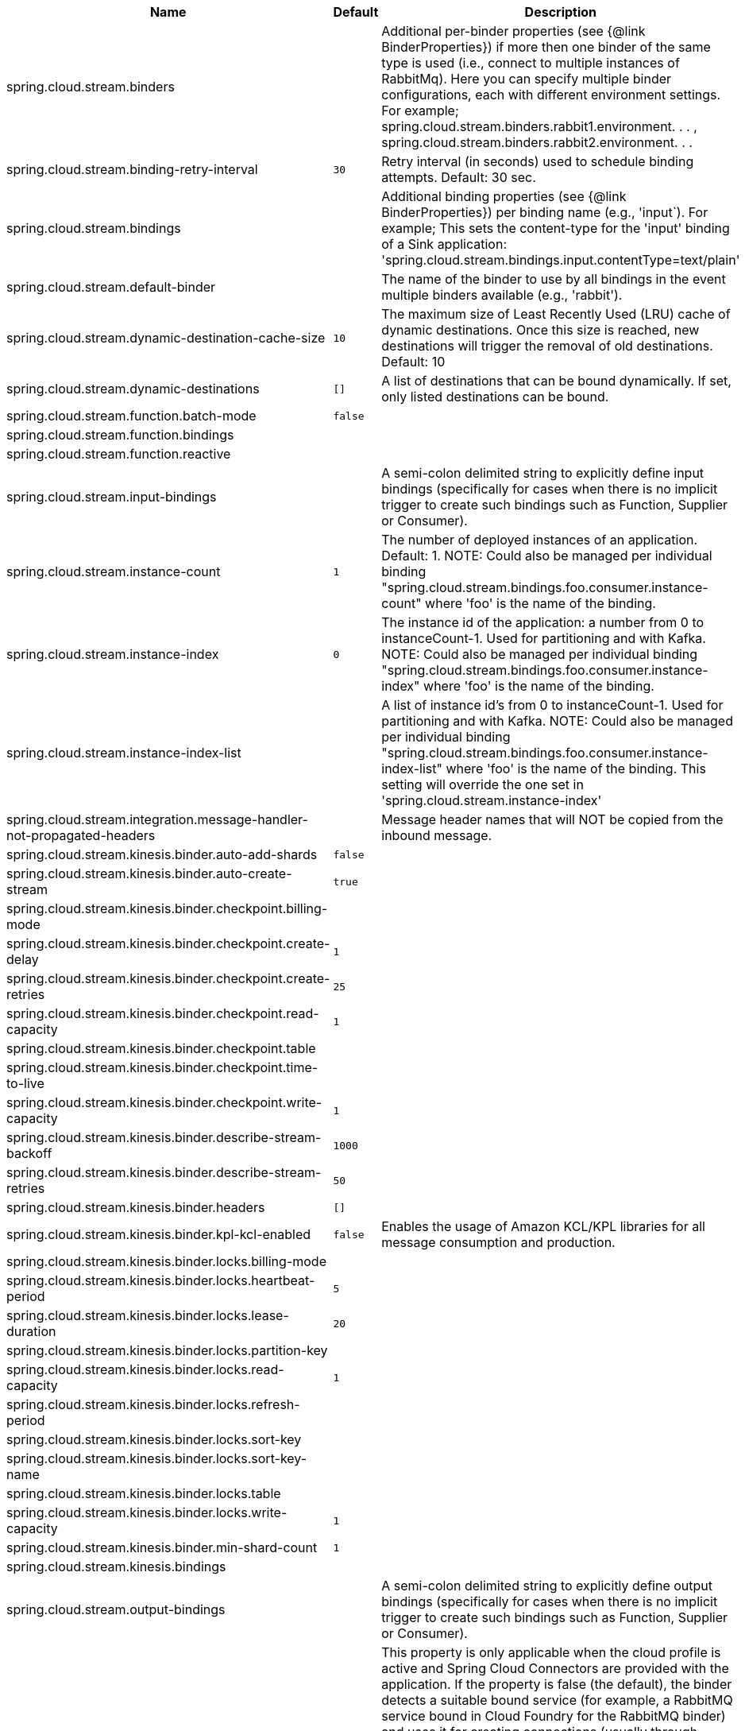 |===
|Name | Default | Description

|spring.cloud.stream.binders |  | Additional per-binder properties (see {@link BinderProperties}) if more then one binder of the same type is used (i.e., connect to multiple instances of RabbitMq). Here you can specify multiple binder configurations, each with different environment settings. For example; spring.cloud.stream.binders.rabbit1.environment. . . , spring.cloud.stream.binders.rabbit2.environment. . .
|spring.cloud.stream.binding-retry-interval | `30` | Retry interval (in seconds) used to schedule binding attempts. Default: 30 sec.
|spring.cloud.stream.bindings |  | Additional binding properties (see {@link BinderProperties}) per binding name (e.g., 'input`). For example; This sets the content-type for the 'input' binding of a Sink application: 'spring.cloud.stream.bindings.input.contentType=text/plain'
|spring.cloud.stream.default-binder |  | The name of the binder to use by all bindings in the event multiple binders available (e.g., 'rabbit').
|spring.cloud.stream.dynamic-destination-cache-size | `10` | The maximum size of Least Recently Used (LRU) cache of dynamic destinations. Once this size is reached, new destinations will trigger the removal of old destinations. Default: 10
|spring.cloud.stream.dynamic-destinations | `[]` | A list of destinations that can be bound dynamically. If set, only listed destinations can be bound.
|spring.cloud.stream.function.batch-mode | `false` | 
|spring.cloud.stream.function.bindings |  | 
|spring.cloud.stream.function.reactive |  | 
|spring.cloud.stream.input-bindings |  | A semi-colon delimited string to explicitly define input bindings (specifically for cases when there is no implicit trigger to create such bindings such as Function, Supplier or Consumer).
|spring.cloud.stream.instance-count | `1` | The number of deployed instances of an application. Default: 1. NOTE: Could also be managed per individual binding "spring.cloud.stream.bindings.foo.consumer.instance-count" where 'foo' is the name of the binding.
|spring.cloud.stream.instance-index | `0` | The instance id of the application: a number from 0 to instanceCount-1. Used for partitioning and with Kafka. NOTE: Could also be managed per individual binding "spring.cloud.stream.bindings.foo.consumer.instance-index" where 'foo' is the name of the binding.
|spring.cloud.stream.instance-index-list |  | A list of instance id's from 0 to instanceCount-1. Used for partitioning and with Kafka. NOTE: Could also be managed per individual binding "spring.cloud.stream.bindings.foo.consumer.instance-index-list" where 'foo' is the name of the binding. This setting will override the one set in 'spring.cloud.stream.instance-index'
|spring.cloud.stream.integration.message-handler-not-propagated-headers |  | Message header names that will NOT be copied from the inbound message.
|spring.cloud.stream.kinesis.binder.auto-add-shards | `false` | 
|spring.cloud.stream.kinesis.binder.auto-create-stream | `true` | 
|spring.cloud.stream.kinesis.binder.checkpoint.billing-mode |  | 
|spring.cloud.stream.kinesis.binder.checkpoint.create-delay | `1` | 
|spring.cloud.stream.kinesis.binder.checkpoint.create-retries | `25` | 
|spring.cloud.stream.kinesis.binder.checkpoint.read-capacity | `1` | 
|spring.cloud.stream.kinesis.binder.checkpoint.table |  | 
|spring.cloud.stream.kinesis.binder.checkpoint.time-to-live |  | 
|spring.cloud.stream.kinesis.binder.checkpoint.write-capacity | `1` | 
|spring.cloud.stream.kinesis.binder.describe-stream-backoff | `1000` | 
|spring.cloud.stream.kinesis.binder.describe-stream-retries | `50` | 
|spring.cloud.stream.kinesis.binder.headers | `[]` | 
|spring.cloud.stream.kinesis.binder.kpl-kcl-enabled | `false` | Enables the usage of Amazon KCL/KPL libraries for all message consumption and production.
|spring.cloud.stream.kinesis.binder.locks.billing-mode |  | 
|spring.cloud.stream.kinesis.binder.locks.heartbeat-period | `5` | 
|spring.cloud.stream.kinesis.binder.locks.lease-duration | `20` | 
|spring.cloud.stream.kinesis.binder.locks.partition-key |  | 
|spring.cloud.stream.kinesis.binder.locks.read-capacity | `1` | 
|spring.cloud.stream.kinesis.binder.locks.refresh-period |  | 
|spring.cloud.stream.kinesis.binder.locks.sort-key |  | 
|spring.cloud.stream.kinesis.binder.locks.sort-key-name |  | 
|spring.cloud.stream.kinesis.binder.locks.table |  | 
|spring.cloud.stream.kinesis.binder.locks.write-capacity | `1` | 
|spring.cloud.stream.kinesis.binder.min-shard-count | `1` | 
|spring.cloud.stream.kinesis.bindings |  | 
|spring.cloud.stream.output-bindings |  | A semi-colon delimited string to explicitly define output bindings (specifically for cases when there is no implicit trigger to create such bindings such as Function, Supplier or Consumer).
|spring.cloud.stream.override-cloud-connectors | `false` | This property is only applicable when the cloud profile is active and Spring Cloud Connectors are provided with the application. If the property is false (the default), the binder detects a suitable bound service (for example, a RabbitMQ service bound in Cloud Foundry for the RabbitMQ binder) and uses it for creating connections (usually through Spring Cloud Connectors). When set to true, this property instructs binders to completely ignore the bound services and rely on Spring Boot properties (for example, relying on the spring.rabbitmq.* properties provided in the environment for the RabbitMQ binder). The typical usage of this property is to be nested in a customized environment when connecting to multiple systems.
|spring.cloud.stream.pollable-source | `none` | A semi-colon delimited list of binding names of pollable sources. Binding names follow the same naming convention as functions. For example, name '...pollable-source=foobar' will be accessible as 'foobar-iin-0'' binding
|spring.cloud.stream.sendto.destination | `none` | The name of the header used to determine the name of the output destination
|spring.cloud.stream.source |  | A semi-colon delimited string representing the names of the sources based on which source bindings will be created.  This is primarily to support cases where source binding may be required without providing a corresponding Supplier.  (e.g., for cases where the actual source of data is outside of scope of spring-cloud-stream - HTTP -> Stream)  @deprecated use {@link #outputBindings}

|===